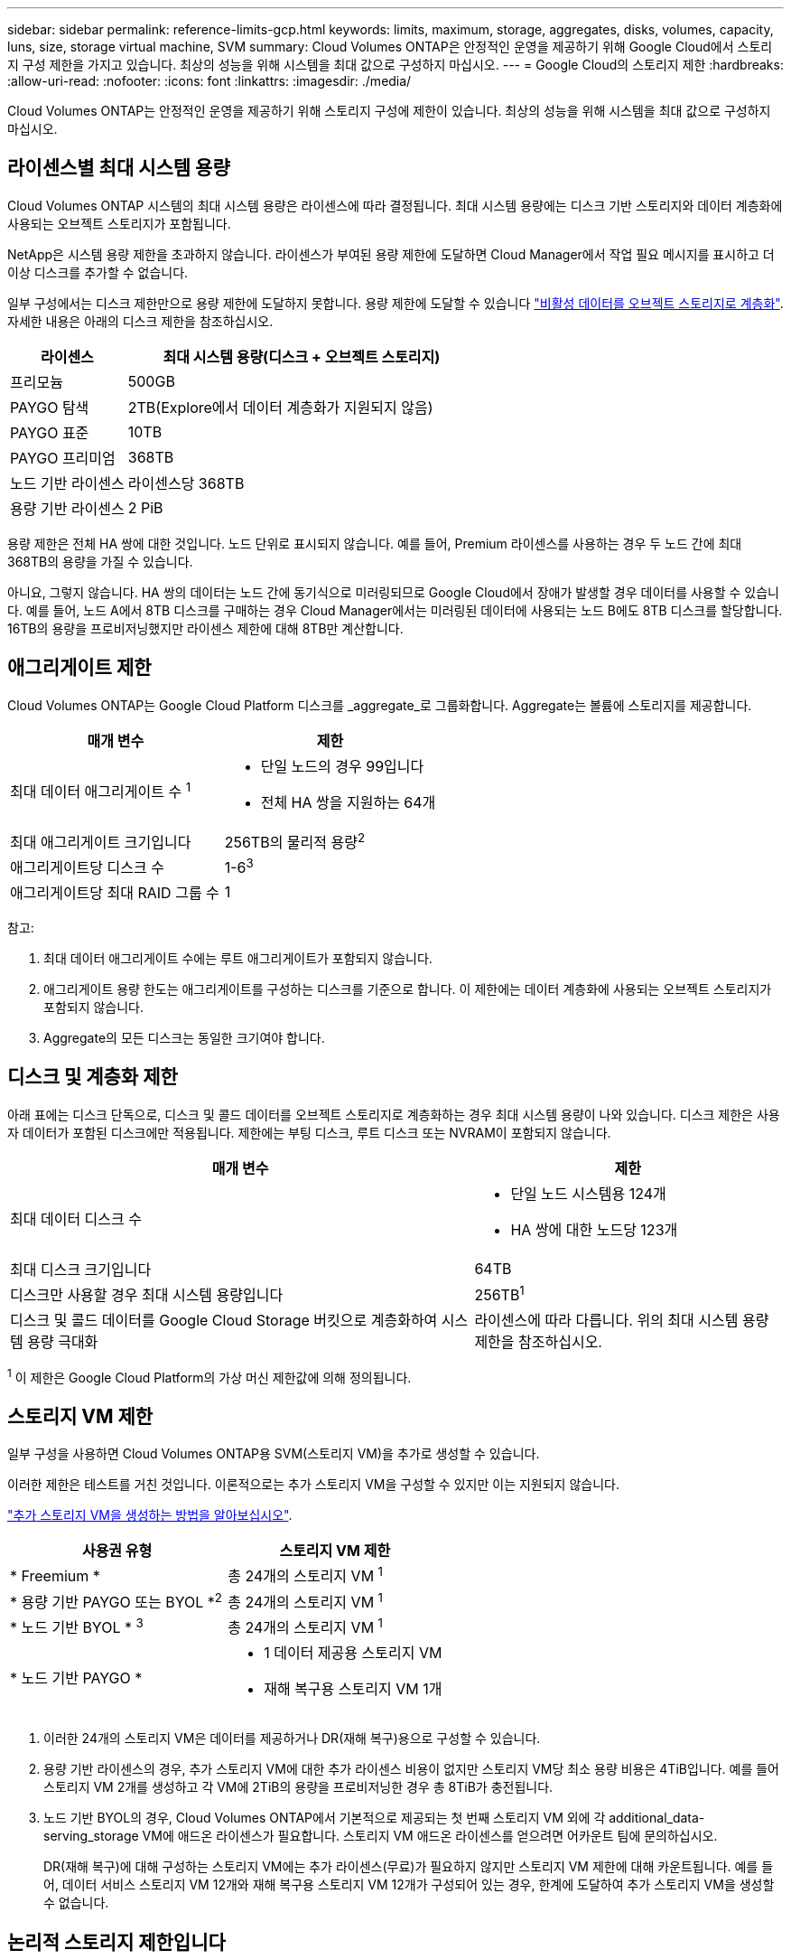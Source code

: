 ---
sidebar: sidebar 
permalink: reference-limits-gcp.html 
keywords: limits, maximum, storage, aggregates, disks, volumes, capacity, luns, size, storage virtual machine, SVM 
summary: Cloud Volumes ONTAP은 안정적인 운영을 제공하기 위해 Google Cloud에서 스토리지 구성 제한을 가지고 있습니다. 최상의 성능을 위해 시스템을 최대 값으로 구성하지 마십시오. 
---
= Google Cloud의 스토리지 제한
:hardbreaks:
:allow-uri-read: 
:nofooter: 
:icons: font
:linkattrs: 
:imagesdir: ./media/


[role="lead"]
Cloud Volumes ONTAP는 안정적인 운영을 제공하기 위해 스토리지 구성에 제한이 있습니다. 최상의 성능을 위해 시스템을 최대 값으로 구성하지 마십시오.



== 라이센스별 최대 시스템 용량

Cloud Volumes ONTAP 시스템의 최대 시스템 용량은 라이센스에 따라 결정됩니다. 최대 시스템 용량에는 디스크 기반 스토리지와 데이터 계층화에 사용되는 오브젝트 스토리지가 포함됩니다.

NetApp은 시스템 용량 제한을 초과하지 않습니다. 라이센스가 부여된 용량 제한에 도달하면 Cloud Manager에서 작업 필요 메시지를 표시하고 더 이상 디스크를 추가할 수 없습니다.

일부 구성에서는 디스크 제한만으로 용량 제한에 도달하지 못합니다. 용량 제한에 도달할 수 있습니다 https://docs.netapp.com/us-en/cloud-manager-cloud-volumes-ontap/concept-data-tiering.html["비활성 데이터를 오브젝트 스토리지로 계층화"^]. 자세한 내용은 아래의 디스크 제한을 참조하십시오.

[cols="25,75"]
|===
| 라이센스 | 최대 시스템 용량(디스크 + 오브젝트 스토리지) 


| 프리모늄 | 500GB 


| PAYGO 탐색 | 2TB(Explore에서 데이터 계층화가 지원되지 않음) 


| PAYGO 표준 | 10TB 


| PAYGO 프리미엄 | 368TB 


| 노드 기반 라이센스 | 라이센스당 368TB 


| 용량 기반 라이센스 | 2 PiB 
|===
용량 제한은 전체 HA 쌍에 대한 것입니다. 노드 단위로 표시되지 않습니다. 예를 들어, Premium 라이센스를 사용하는 경우 두 노드 간에 최대 368TB의 용량을 가질 수 있습니다.

아니요, 그렇지 않습니다. HA 쌍의 데이터는 노드 간에 동기식으로 미러링되므로 Google Cloud에서 장애가 발생할 경우 데이터를 사용할 수 있습니다. 예를 들어, 노드 A에서 8TB 디스크를 구매하는 경우 Cloud Manager에서는 미러링된 데이터에 사용되는 노드 B에도 8TB 디스크를 할당합니다. 16TB의 용량을 프로비저닝했지만 라이센스 제한에 대해 8TB만 계산합니다.



== 애그리게이트 제한

Cloud Volumes ONTAP는 Google Cloud Platform 디스크를 _aggregate_로 그룹화합니다. Aggregate는 볼륨에 스토리지를 제공합니다.

[cols="2*"]
|===
| 매개 변수 | 제한 


| 최대 데이터 애그리게이트 수 ^1^  a| 
* 단일 노드의 경우 99입니다
* 전체 HA 쌍을 지원하는 64개




| 최대 애그리게이트 크기입니다 | 256TB의 물리적 용량^2^ 


| 애그리게이트당 디스크 수 | 1-6^3^ 


| 애그리게이트당 최대 RAID 그룹 수 | 1 
|===
참고:

. 최대 데이터 애그리게이트 수에는 루트 애그리게이트가 포함되지 않습니다.
. 애그리게이트 용량 한도는 애그리게이트를 구성하는 디스크를 기준으로 합니다. 이 제한에는 데이터 계층화에 사용되는 오브젝트 스토리지가 포함되지 않습니다.
. Aggregate의 모든 디스크는 동일한 크기여야 합니다.




== 디스크 및 계층화 제한

아래 표에는 디스크 단독으로, 디스크 및 콜드 데이터를 오브젝트 스토리지로 계층화하는 경우 최대 시스템 용량이 나와 있습니다. 디스크 제한은 사용자 데이터가 포함된 디스크에만 적용됩니다. 제한에는 부팅 디스크, 루트 디스크 또는 NVRAM이 포함되지 않습니다.

[cols="60,40"]
|===
| 매개 변수 | 제한 


| 최대 데이터 디스크 수  a| 
* 단일 노드 시스템용 124개
* HA 쌍에 대한 노드당 123개




| 최대 디스크 크기입니다 | 64TB 


| 디스크만 사용할 경우 최대 시스템 용량입니다 | 256TB^1^ 


| 디스크 및 콜드 데이터를 Google Cloud Storage 버킷으로 계층화하여 시스템 용량 극대화 | 라이센스에 따라 다릅니다. 위의 최대 시스템 용량 제한을 참조하십시오. 
|===
^1^ 이 제한은 Google Cloud Platform의 가상 머신 제한값에 의해 정의됩니다.



== 스토리지 VM 제한

일부 구성을 사용하면 Cloud Volumes ONTAP용 SVM(스토리지 VM)을 추가로 생성할 수 있습니다.

이러한 제한은 테스트를 거친 것입니다. 이론적으로는 추가 스토리지 VM을 구성할 수 있지만 이는 지원되지 않습니다.

https://docs.netapp.com/us-en/cloud-manager-cloud-volumes-ontap/task-managing-svms-gcp.html["추가 스토리지 VM을 생성하는 방법을 알아보십시오"^].

[cols="2*"]
|===
| 사용권 유형 | 스토리지 VM 제한 


| * Freemium *  a| 
총 24개의 스토리지 VM ^1^



| * 용량 기반 PAYGO 또는 BYOL *^2^  a| 
총 24개의 스토리지 VM ^1^



| * 노드 기반 BYOL * ^3^  a| 
총 24개의 스토리지 VM ^1^



| * 노드 기반 PAYGO *  a| 
* 1 데이터 제공용 스토리지 VM
* 재해 복구용 스토리지 VM 1개


|===
. 이러한 24개의 스토리지 VM은 데이터를 제공하거나 DR(재해 복구)용으로 구성할 수 있습니다.
. 용량 기반 라이센스의 경우, 추가 스토리지 VM에 대한 추가 라이센스 비용이 없지만 스토리지 VM당 최소 용량 비용은 4TiB입니다. 예를 들어 스토리지 VM 2개를 생성하고 각 VM에 2TiB의 용량을 프로비저닝한 경우 총 8TiB가 충전됩니다.
. 노드 기반 BYOL의 경우, Cloud Volumes ONTAP에서 기본적으로 제공되는 첫 번째 스토리지 VM 외에 각 additional_data-serving_storage VM에 애드온 라이센스가 필요합니다. 스토리지 VM 애드온 라이센스를 얻으려면 어카운트 팀에 문의하십시오.
+
DR(재해 복구)에 대해 구성하는 스토리지 VM에는 추가 라이센스(무료)가 필요하지 않지만 스토리지 VM 제한에 대해 카운트됩니다. 예를 들어, 데이터 서비스 스토리지 VM 12개와 재해 복구용 스토리지 VM 12개가 구성되어 있는 경우, 한계에 도달하여 추가 스토리지 VM을 생성할 수 없습니다.





== 논리적 스토리지 제한입니다

[cols="22,22,56"]
|===
| 논리적 스토리지 | 매개 변수 | 제한 


.2+| * 파일 * | 최대 크기 | 16TB 


| 볼륨당 최대 | 볼륨 크기에 따라 다르며 최대 20억 개까지 가능합니다 


| FlexClone 볼륨 * | 계층적 복제 깊이 ^12^ | 499 


.3+| * FlexVol 볼륨 * | 노드당 최대 | 500입니다 


| 최소 크기 | 20MB 


| 최대 크기 | 100TB 


| * qtree * | FlexVol 볼륨당 최대 | 4,995 


| Snapshot 복사본 * | FlexVol 볼륨당 최대 | 1,023 
|===
. 계층적 클론 깊이는 단일 FlexVol 볼륨에서 생성할 수 있는 FlexClone 볼륨의 중첩 계층 구조의 최대 깊이입니다.




== iSCSI 스토리지 제한입니다

[cols="3*"]
|===
| iSCSI 스토리지 | 매개 변수 | 제한 


.4+| LUN * | 노드당 최대 | 1,024 


| 최대 LUN 매핑 수입니다 | 1,024 


| 최대 크기 | 16TB 


| 볼륨당 최대 | 512 


| Igroup * 을 선택합니다 | 노드당 최대 | 256 


.2+| * 이니시에이터 * | 노드당 최대 | 512 


| igroup당 최대 | 128 


| * iSCSI 세션 * | 노드당 최대 | 1,024 


.2+| LIF * | 포트당 최대 | 1 


| 최대 Per 포트셋 | 32 


| * 포트 세트 * | 노드당 최대 | 256 
|===